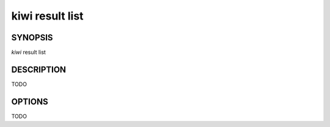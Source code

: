 kiwi result list
================

SYNOPSIS
--------

*kiwi* result list

DESCRIPTION
-----------

TODO

OPTIONS
-------

TODO

